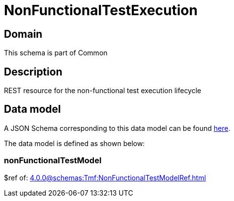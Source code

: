 = NonFunctionalTestExecution

[#domain]
== Domain

This schema is part of Common

[#description]
== Description

REST resource for the non-functional test execution lifecycle


[#data_model]
== Data model

A JSON Schema corresponding to this data model can be found https://tmforum.org[here].

The data model is defined as shown below:


=== nonFunctionalTestModel
$ref of: xref:4.0.0@schemas:Tmf:NonFunctionalTestModelRef.adoc[]

